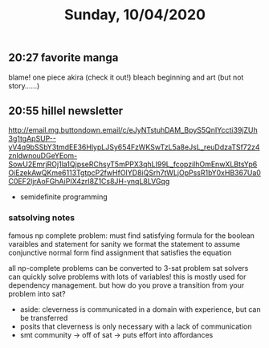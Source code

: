 #+TITLE: Sunday, 10/04/2020
** 20:27 favorite manga
blame!
one piece
akira (check it out!)
bleach beginning and art (but not story......)
** 20:55 hillel newsletter
http://email.mg.buttondown.email/c/eJyNTstuhDAM_BpyS5QnIYccti39jZUh3g1tgApSUP--yV4q9bSSbY3tmdEE36HlypLJSy654FzWKSwTzL5a8eJsL_reuDdzaTSf72z4znldwnouDGeYEom-SowU2EmrjROj1la1QjpseRChsyT5mPPX3qhLI99L_fcopzilhOmEnwXLBtsYp6OiEzekAwQKme6113TgtpcP2fwHfOIYD8iQSrh7tWLjOpPssR1bY0xHB367Ua0C0EF2ljrAoFGhAiPIX4zrI8Z1Cs8JH-ynqL8LVGqg
- semidefinite programming
*** satsolving notes
famous np complete problem: must find satisfying formula for the boolean varaibles and statement
for sanity we format the statement to assume conjunctive normal form
find assignment that satisfies the equation

all np-complete problems can be converted to 3-sat problem
sat solvers can quickly solve problems with lots of variables!
this is mostly used for dependency management.
but how do you prove a transition from your problem into sat?

- aside: cleverness is communicated in a domain with experience,
  but can be transferred
- posits that cleverness is only necessary with a lack of communication
- smt community -> off of sat -> puts effort into affordances
